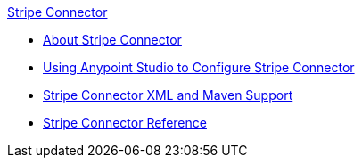 .xref:index.adoc[Stripe Connector]
* xref:index.adoc[About Stripe Connector]
* xref:stripe-connector-studio.adoc[Using Anypoint Studio to Configure Stripe Connector]
* xref:stripe-connector-xml-maven.adoc[Stripe Connector XML and Maven Support]
* xref:stripe-connector-reference.adoc[Stripe Connector Reference]
